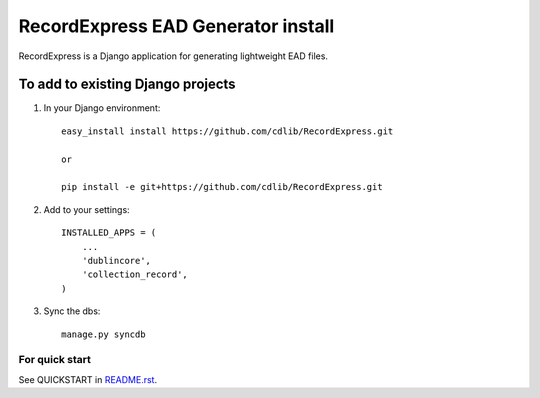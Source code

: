 ===================================
RecordExpress EAD Generator install
===================================

RecordExpress is a Django application for generating lightweight EAD files.


To add to existing Django projects
==================================

1. In your Django environment::

    easy_install install https://github.com/cdlib/RecordExpress.git

    or

    pip install -e git+https://github.com/cdlib/RecordExpress.git

2. Add to your settings::

    INSTALLED_APPS = (
        ...
        'dublincore',
        'collection_record',
    )

3. Sync the dbs::

    manage.py syncdb


For quick start
--------------

See QUICKSTART in `README.rst <./README.rst>`_.
